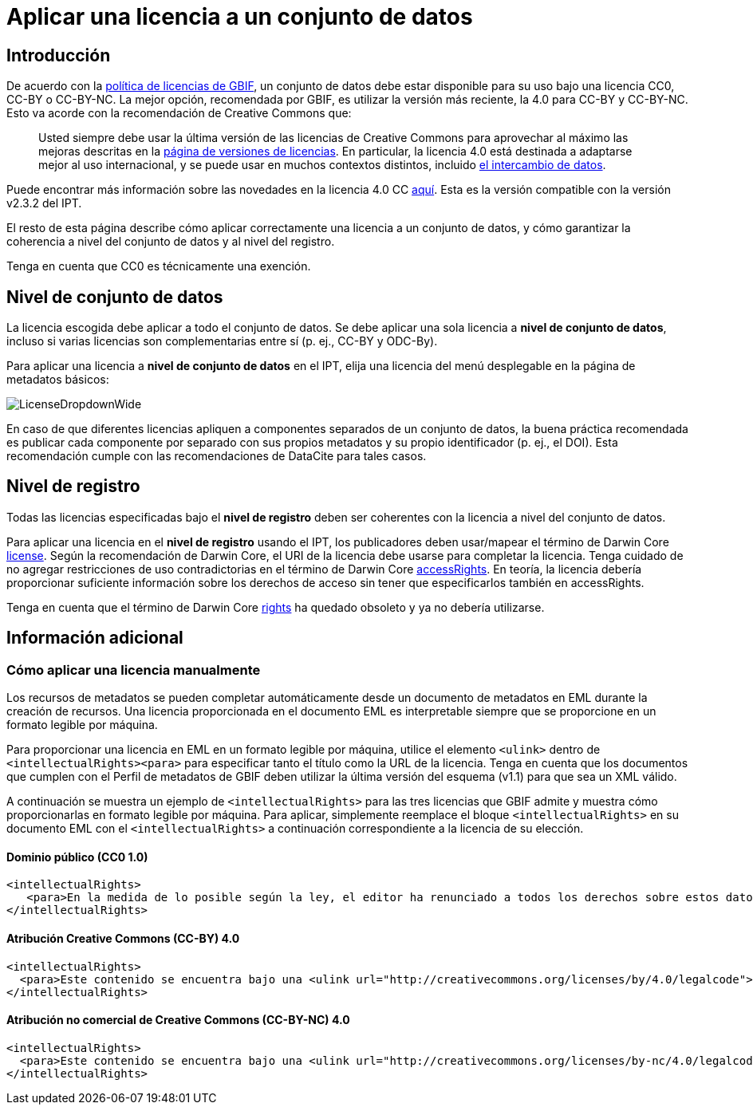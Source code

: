= Aplicar una licencia a un conjunto de datos

== Introducción

De acuerdo con la http://www.gbif.org/terms/licences[política de licencias de GBIF], un conjunto de datos debe estar disponible para su uso bajo una licencia CC0, CC-BY o CC-BY-NC. La mejor opción, recomendada por GBIF, es utilizar la versión más reciente, la 4.0 para CC-BY y CC-BY-NC. Esto va acorde con la recomendación de Creative Commons que:

[quote]
Usted siempre debe usar la última versión de las licencias de Creative Commons para aprovechar al máximo las mejoras descritas en la https://wiki.creativecommons.org/wiki/License_Versions[página de versiones de licencias]. En particular, la licencia 4.0 está destinada a adaptarse mejor al uso internacional, y se puede usar en muchos contextos distintos, incluido https://blog.creativecommons.org/2011/08/23/data-governance-our-idea-for-the-moore-foundation/[el intercambio de datos].

Puede encontrar más información sobre las novedades en la licencia 4.0 CC https://creativecommons.org/version4/[aquí]. Esta es la versión compatible con la versión v2.3.2 del IPT.

El resto de esta página describe cómo aplicar correctamente una licencia a un conjunto de datos, y cómo garantizar la coherencia a nivel del conjunto de datos y al nivel del registro.

Tenga en cuenta que CC0 es técnicamente una exención.

== Nivel de conjunto de datos

La licencia escogida debe aplicar a todo el conjunto de datos. Se debe aplicar una sola licencia a *nivel de conjunto de datos*, incluso si varias licencias son complementarias entre sí (p. ej., CC-BY y ODC-By).

Para aplicar una licencia a *nivel de conjunto de datos* en el IPT, elija una licencia del menú desplegable en la página de metadatos básicos:

image::ipt2/v22/LicenseDropdownWide.png[]

En caso de que diferentes licencias apliquen a componentes separados de un conjunto de datos, la buena práctica recomendada es publicar cada componente por separado con sus propios metadatos y su propio identificador (p. ej., el DOI). Esta recomendación cumple con las recomendaciones de DataCite para tales casos.

== Nivel de registro

Todas las licencias especificadas bajo el *nivel de registro* deben ser coherentes con la licencia a nivel del conjunto de datos. 

Para aplicar una licencia en el *nivel de registro* usando el IPT, los publicadores deben usar/mapear el término de Darwin Core http://rs.tdwg.org/dwc/terms/index.htm#dcterms:license[license]. Según la recomendación de Darwin Core, el URI de la licencia debe usarse para completar la licencia. Tenga cuidado de no agregar restricciones de uso contradictorias en el término de Darwin Core http://rs.tdwg.org/dwc/terms/index.htm#dcterms:accessRights[accessRights]. En teoría, la licencia debería proporcionar suficiente información sobre los derechos de acceso sin tener que especificarlos también en accessRights.

Tenga en cuenta que el término de Darwin Core http://rs.tdwg.org/dwc/terms/history/#dcterms:rights[rights] ha quedado obsoleto y ya no debería utilizarse.

== Información adicional

=== Cómo aplicar una licencia manualmente

Los recursos de metadatos se pueden completar automáticamente desde un documento de metadatos en EML durante la creación de recursos. Una licencia proporcionada en el documento EML es interpretable siempre que se proporcione en un formato legible por máquina.

Para proporcionar una licencia en EML en un formato legible por máquina, utilice el elemento `<ulink>` dentro de `<intellectualRights><para>` para especificar tanto el título como la URL de la licencia. Tenga en cuenta que los documentos que cumplen con el Perfil de metadatos de GBIF deben utilizar la última versión del esquema (v1.1) para que sea un XML válido.

A continuación se muestra un ejemplo de `<intellectualRights>` para las tres licencias que GBIF admite y muestra cómo proporcionarlas en formato legible por máquina. Para aplicar, simplemente reemplace el bloque `<intellectualRights>` en su documento EML con el `<intellectualRights>` a continuación correspondiente a la licencia de su elección.

==== Dominio público (CC0 1.0)

----
<intellectualRights>
   <para>En la medida de lo posible según la ley, el editor ha renunciado a todos los derechos sobre estos datos y los ha dedicado al <ulink url="http://creativecommons.org/publicdomain/zero/1.0/legalcode"><citetitle>Dominio público (CC0 1.0)</citetitle></ulink>. Los usuarios pueden copiar, modificar, distribuir y utilizar el trabajo, incluso con fines comerciales, sin restricción</para>
</intellectualRights>
----

==== Atribución Creative Commons (CC-BY) 4.0

----
<intellectualRights>
  <para>Este contenido se encuentra bajo una <ulink url="http://creativecommons.org/licenses/by/4.0/legalcode"><citetitle>Licencia de Atribución Creative Commons (CC-BY) 4.0</citetitle></ulink>.</para>
</intellectualRights>
----

==== Atribución no comercial de Creative Commons (CC-BY-NC) 4.0

----
<intellectualRights>
  <para>Este contenido se encuentra bajo una <ulink url="http://creativecommons.org/licenses/by-nc/4.0/legalcode"><citetitle>Licencia de Atribución No Comercial de Creative Commons (CC-BY-NC) 4.0</citetitle></ulink>.</para>
</intellectualRights>
----
